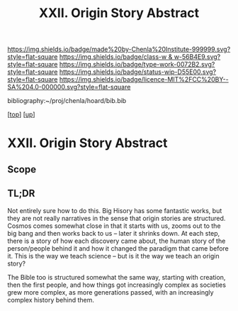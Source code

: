 #   -*- mode: org; fill-column: 60 -*-

#+TITLE: XXII. Origin Story Abstract
#+STARTUP: showall
#+TOC: headlines 4
#+PROPERTY: filename
#+LINK: pdf   pdfview:~/proj/chenla/hoard/lib/

[[https://img.shields.io/badge/made%20by-Chenla%20Institute-999999.svg?style=flat-square]] 
[[https://img.shields.io/badge/class-w & w-56B4E9.svg?style=flat-square]]
[[https://img.shields.io/badge/type-work-0072B2.svg?style=flat-square]]
[[https://img.shields.io/badge/status-wip-D55E00.svg?style=flat-square]]
[[https://img.shields.io/badge/licence-MIT%2FCC%20BY--SA%204.0-000000.svg?style=flat-square]]

bibliography:~/proj/chenla/hoard/bib.bib

[[[../../index.org][top]]] [[[../index.org][up]]]

* XXII. Origin Story Abstract
  :PROPERTIES:
  :CUSTOM_ID: 
  :Name:      /home/deerpig/proj/chenla/warp/22/abstract.org
  :Created:   2018-06-03T18:32@Prek Leap (11.642600N-104.919210W)
  :ID:        0b43058e-ab37-4291-a3b9-4033ffa5ee90
  :VER:       581297602.563251229
  :GEO:       48P-491193-1287029-15
  :BXID:      proj:DGV4-6100
  :Class:     primer
  :Type:      work
  :Status:    wip
  :Licence:   MIT/CC BY-SA 4.0
  :END:

** Scope

** TL;DR


Not entirely sure how to do this.  Big Hisory has some
fantastic works, but they are not really narratives in the
sense that origin stories are structured.  Cosmos comes
somewhat close in that it starts with us, zooms out to the
big bang and then works back to us -- later it shrinks
down.  At each step, there is a story of how each discovery
came about, the human story of the person/people behind it
and how it changed the paradigm that came before it.  This
is the way we teach science -- but is it the way we teach an
origin story?

The Bible too is structured somewhat the same way, starting
with creation, then the first people, and how things got
increasingly complex as societies grew more complex, as more
generations passed, with an increasingly complex history
behind them.
